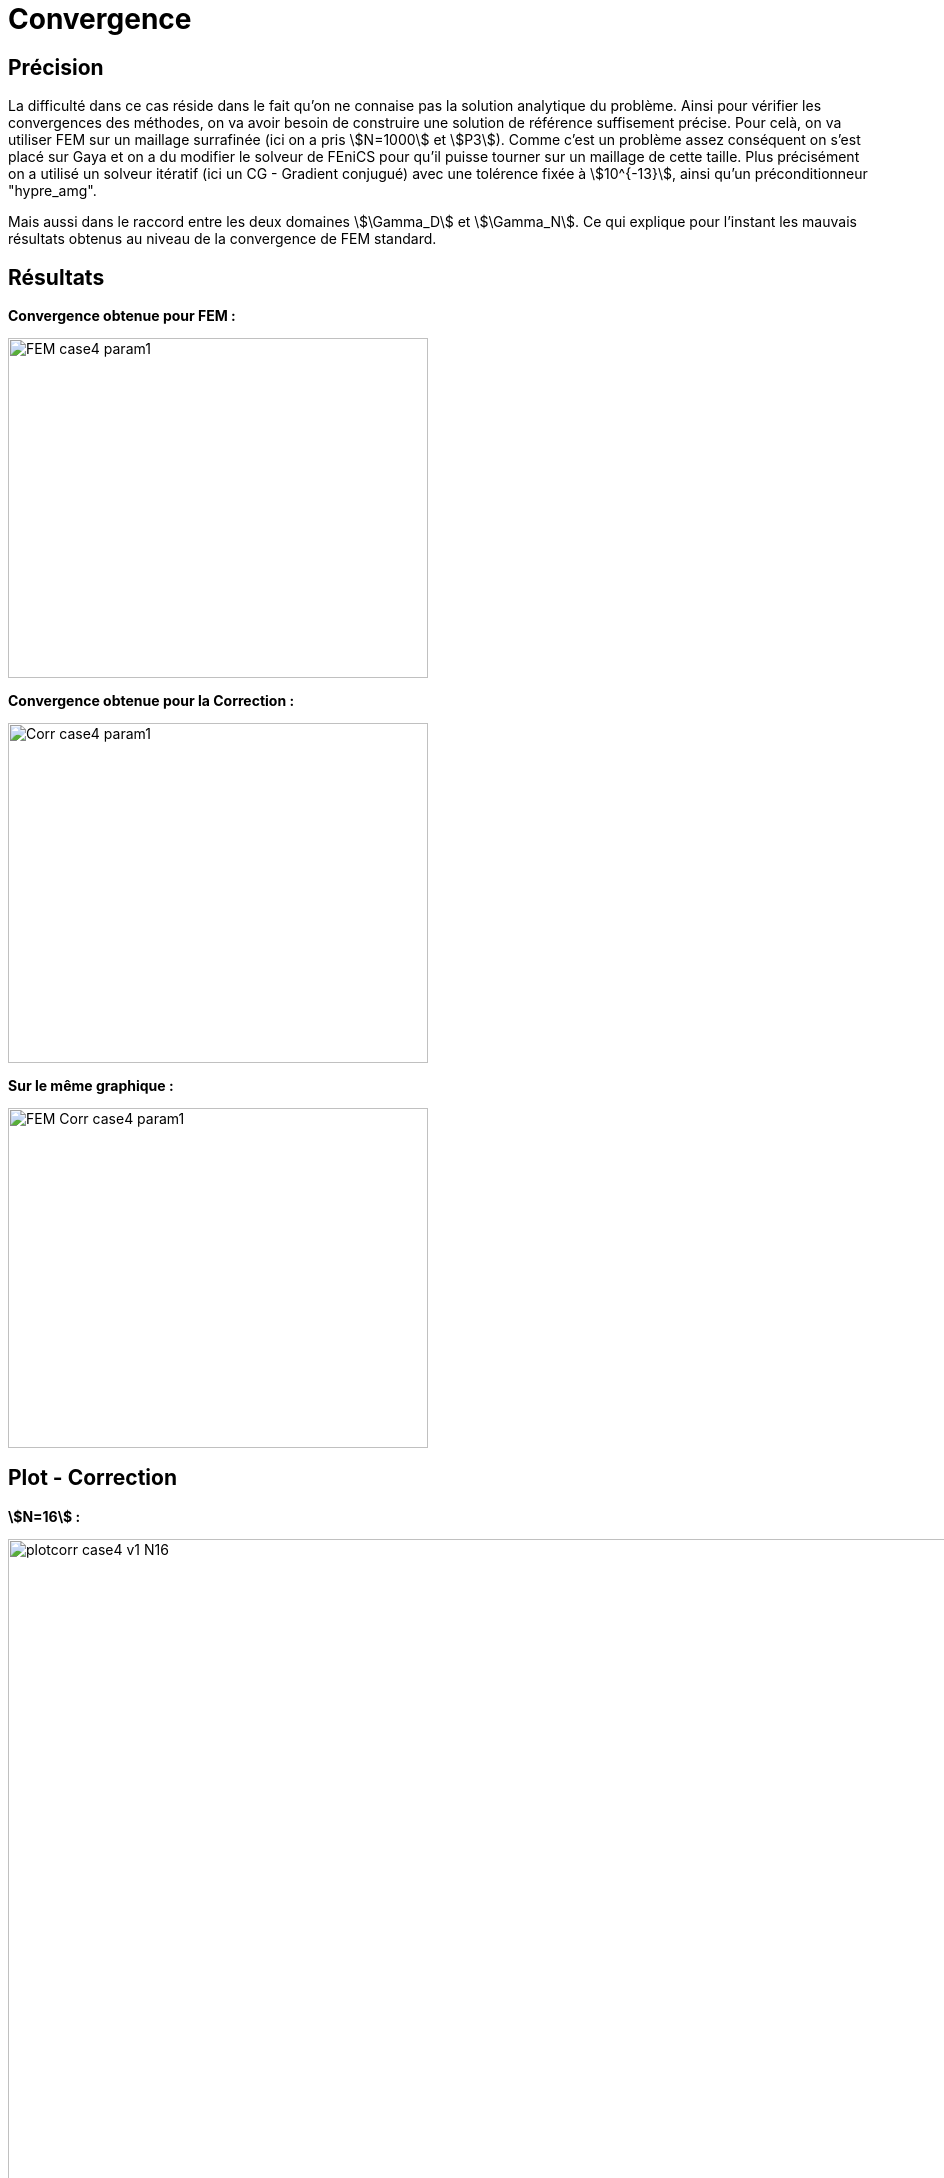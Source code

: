 # Convergence
:cvg_dir: cvg/

## Précision

La difficulté dans ce cas réside dans le fait qu'on ne connaise pas la solution analytique du problème. Ainsi pour vérifier les convergences des méthodes, on va avoir besoin de construire une solution de référence suffisement précise. Pour celà, on va utiliser FEM sur un maillage surrafinée (ici on a pris stem:[N=1000] et stem:[P3]). Comme c'est un problème assez conséquent on s'est placé sur Gaya et on a du modifier le solveur de FEniCS pour qu'il puisse tourner sur un maillage de cette taille. Plus précisément on a utilisé un solveur itératif (ici un CG - Gradient conjugué) avec une tolérence fixée à stem:[10^{-13}], ainsi qu'un préconditionneur "hypre_amg".

Mais aussi dans le raccord entre les deux domaines stem:[\Gamma_D] et stem:[\Gamma_N]. Ce qui explique pour l'instant les mauvais résultats obtenus au niveau de la convergence de FEM standard.

## Résultats

**Convergence obtenue pour FEM :**

image::{cvg_dir}FEM_case4_param1.png[width=420.0,height=340.0]

**Convergence obtenue pour la Correction :**

image::{cvg_dir}Corr_case4_param1.png[width=420.0,height=340.0]

**Sur le même graphique :** 

image::{cvg_dir}FEM-Corr_case4_param1.png[width=420.0,height=340.0]

## Plot - Correction

**stem:[N=16] :** 

image::{cvg_dir}case4_sup/plotcorr_case4_v1_N16.png[width=1080.0,height=720.0]

**stem:[N=32] :** 

image::{cvg_dir}case4_sup/plotcorr_case4_v1_N32.png[width=1080.0,height=720.0]

**stem:[N=64] :** 

image::{cvg_dir}case4_sup/plotcorr_case4_v1_N64.png[width=1080.0,height=720.0]